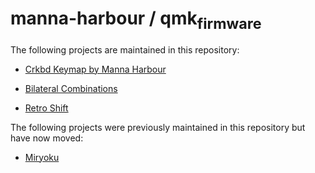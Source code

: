 * manna-harbour / qmk_firmware

The following projects are maintained in this repository:

- [[https://github.com/manna-harbour/qmk_firmware/blob/crkbd/keyboards/crkbd/keymaps/manna-harbour/][Crkbd Keymap by Manna Harbour]]

- [[https://github.com/manna-harbour/qmk_firmware/issues/29][Bilateral Combinations]]

- [[https://github.com/manna-harbour/qmk_firmware/issues/33][Retro Shift]]

The following projects were previously maintained in this repository but have now moved:

- [[https://github.com/manna-harbour/miryoku/][Miryoku]]

* 

[[https://github.com/manna-harbour][https://raw.githubusercontent.com/manna-harbour/miryoku/master/data/logos/manna-harbour-boa-32.png]]

